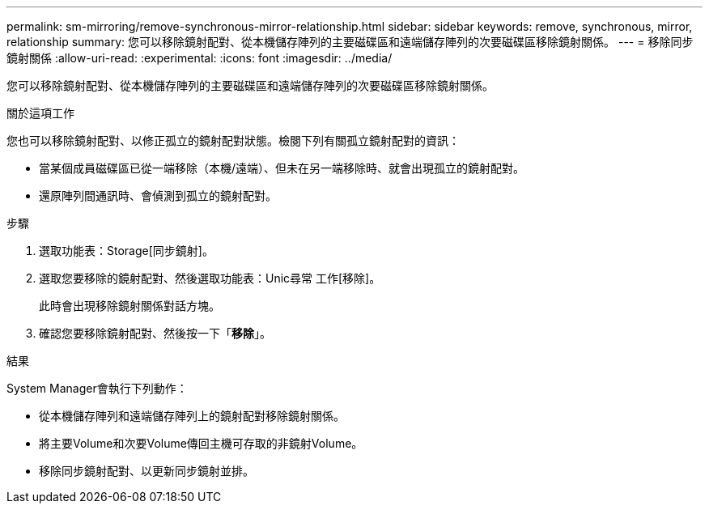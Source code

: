 ---
permalink: sm-mirroring/remove-synchronous-mirror-relationship.html 
sidebar: sidebar 
keywords: remove, synchronous, mirror, relationship 
summary: 您可以移除鏡射配對、從本機儲存陣列的主要磁碟區和遠端儲存陣列的次要磁碟區移除鏡射關係。 
---
= 移除同步鏡射關係
:allow-uri-read: 
:experimental: 
:icons: font
:imagesdir: ../media/


[role="lead"]
您可以移除鏡射配對、從本機儲存陣列的主要磁碟區和遠端儲存陣列的次要磁碟區移除鏡射關係。

.關於這項工作
您也可以移除鏡射配對、以修正孤立的鏡射配對狀態。檢閱下列有關孤立鏡射配對的資訊：

* 當某個成員磁碟區已從一端移除（本機/遠端）、但未在另一端移除時、就會出現孤立的鏡射配對。
* 還原陣列間通訊時、會偵測到孤立的鏡射配對。


.步驟
. 選取功能表：Storage[同步鏡射]。
. 選取您要移除的鏡射配對、然後選取功能表：Unic尋常 工作[移除]。
+
此時會出現移除鏡射關係對話方塊。

. 確認您要移除鏡射配對、然後按一下「*移除*」。


.結果
System Manager會執行下列動作：

* 從本機儲存陣列和遠端儲存陣列上的鏡射配對移除鏡射關係。
* 將主要Volume和次要Volume傳回主機可存取的非鏡射Volume。
* 移除同步鏡射配對、以更新同步鏡射並排。

